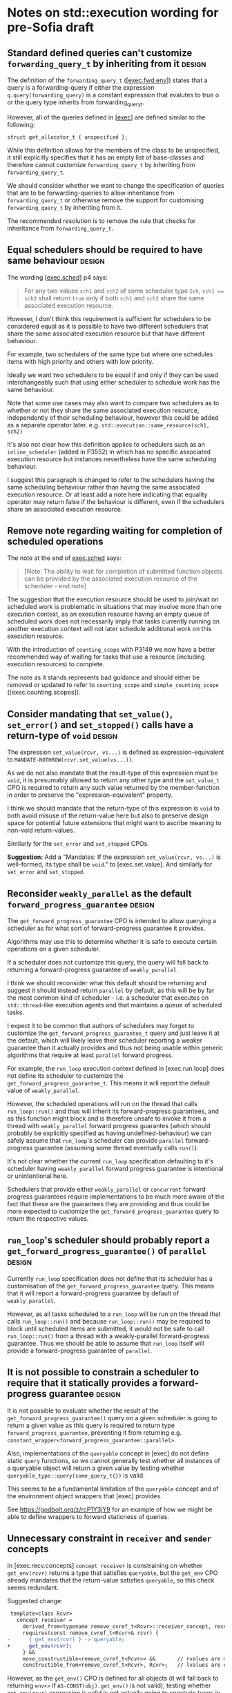 * Notes on std::execution wording for pre-Sofia draft

** Standard defined queries can't customize ~forwarding_query_t~ by inheriting from it :design:

The definition of the ~forwarding_query_t~ ([[[https://eel.is/c++draft/exec#fwd.env][exec.fwd.env]]]) states that a query is a
forwarding-query if either the expression ~q.query(forwarding_query)~ is a constant
expression that evalutes to true o or the query type inherits from forwarding_query_t.

However, all of the queries defined in [[[https://eel.is/c++draft/exec][exec]]] are defined similar to the following:
#+begin_src c++
  struct get_allocator_t { unspecified };
#+end_src

While this definition allows for the members of the class to be unspecified, it still
explicitly specifies that it has an empty list of base-classes and therefore cannot
customize ~forwarding_query_t~ by inheriting from ~forwarding_query_t~.

We should consider whether we want to change the specification of queries that are
to be forwarding-queries to allow inheritance from ~forwarding_query_t~ or otherwise
remove the support for customising ~forwarding_query_t~ by inheriting from it.

The recommended resolution is to remove the rule that checks for inheritance from
~forwarding_query_t~.

** Equal schedulers should be required to have same behaviour        :design:

The wording [[[https://eel.is/c++draft/exec#sched-4][exec.sched]]] p4 says:
#+begin_quote
For any two values ~sch1~ and ~sch2~ of some scheduler type ~Sch~, ~sch1 == sch2~ shall
return ~true~ only if both ~sch1~ and ~sch2~ share the same associated execution resource.
#+end_quote

However, I don't think this requirement is sufficient for schedulers to be considered
equal as it is possible to have two different schedulers that share the same associated
execution resource but that have different behaviour.

For example, two schedulers of the same type but where one schedules items with high
priority and others with low priority.

Ideally we want two schedulers to be equal if and only if they can be used interchangeably
such that using either scheduler to schedule work has the same behaviour.

Note that some use cases may also want to compare two schedulers as to whether or not
they share the same associated execution resource, independently of their scheduling
behaviour, however this could be added as a separate operator later.
e.g. ~std::execution::same_resource(sch1, sch2)~

It's also not clear how this definition applies to schedulers such as an ~inline_scheduler~
(added in P3552) in which has no specific associated execution resource but instances
nevertheless have the same scheduling behaviour.

I suggest this paragraph is changed to refer to the schedulers having the same
scheduling behaviour rather than having the same associated execution resource.
Or at least add a note here indicating that equality operator may return false
if the behaviour is different, even if the schedulers share an associated execution
resource.

** Remove note regarding waiting for completion of scheduled operations

The note at the end of [[https://eel.is/c++draft/exec#sched-note-1][exec.sched]] says:
#+begin_quote
[Note: The ability to wait for completion of submitted function objects can be
provided by the associated execution resource of the scheduler - end note]
#+end_quote

The suggestion that the execution resource should be used to join/wait on
scheduled work is problematic in situations that may involve more than one
execution context, as an execution resource having an empty queue of scheduled
work does not necessarily imply that tasks currently running on another
execution context will not later schedule additional work on this execution
resource.

With the introduction of ~counting_scope~ with P3149 we now have a better recommended
way of waiting for tasks that use a resource (including execution resources)
to complete.

The note as it stands represents bad guidance and should either be removed or
updated to refer to ~counting_scope~ and ~simple_counting_scope~ ([exec.counting.scopes]).

** Consider mandating that ~set_value()~, ~set_error()~ and ~set_stopped()~ calls have a return-type of ~void~ :design:

The expression ~set_value(rcvr, vs...)~ is defined as expression-equivalent to ~MANDATE-NOTHROW(rcvr.set_value(vs...))~.

As we do not also mandate that the result-type of this expression must be ~void~, it is presumably
allowed to return any other type and the ~set_value_t~ CPO is required to return any such value
returned by the member-function in order to preserve the "expression-equivalent" property.

I think we should mandate that the return-type of this expression is ~void~ to both avoid
misuse of the return-value here but also to preserve design space for potential future
extensions that might want to ascribe meaning to non-void return-values.

Similarly for the ~set_error~ and ~set_stopped~ CPOs.

*Suggestion:*
Add a "Mandates: If the expression ~set_value(rcvr, vs...)~ is well-formed, its type shall be ~void~." to [exec.set.value].
And similarly for ~set_error~ and ~set_stopped~.

** Reconsider ~weakly_parallel~ as the default ~forward_progress_guarantee~ :design:

The ~get_forward_progress_guarantee~ CPO is intended to allow querying a scheduler
as for what sort of forward-progress guarantee it provides.

Algorithms may use this to determine whether it is safe to execute certain
operations on a given scheduler.

If a scheduler does not customize this query, the query will fall back to returning
a forward-progress guarantee of ~weakly_parallel~.

I think we should reconsider what this default should be returning and suggest it
should instead return ~parallel~ by default, as this will be by far the most common
kind of scheduler - i.e. a scheduler that executes on ~std::thread~-like execution
agents and that maintains a queue of scheduled tasks.

I expect it to be common that authors of schedulers may forget to customize the
~get_forward_progress_guarantee_t~ query and just leave it at the default, which
will likely leave their scheduler reporting a weaker guarantee than it actually
provides and thus not being usable within generic algorithms that require at least
~parallel~ forward progress.

For example, the ~run_loop~ execution context defined in [exec.run.loop] does not
define its scheduler to customize the ~get_forward_progress_guarantee_t~.
This means it will report the default value of ~weakly_parallel~.

However, the scheduled operations will run on the thread that calls ~run_loop::run()~
and thus will inherit its forward-progress guarantees, and as this function might
block and is therefore unsafe to invoke it from a thread with ~weakly_parallel~
forward progress guarantes (which should probably be explicitly specified as
having undefined-behaviour) we can safely assume that ~run_loop~'s scheduler can
provide ~parallel~ forward-progress guarantee (assuming some thread eventually calls
~run()~).

It's not clear whether the current ~run_loop~ specification defaulting to it's scheduler
having ~weakly_parallel~ forward progress guarantee is intentional or unintentional here.

Schedulers that provide either ~weakly_parallel~ or ~concurrent~ forward progress
guarantees require implementations to be much more aware of the fact that these
are the guarantees they are providing and thus could be more expected to customize
the  ~get_forward_progress_guarantee~ query to return the respective values.

** ~run_loop~'s scheduler should probably report a ~get_forward_progress_guarantee()~ of ~parallel~ :design:

Currently ~run_loop~ specification does not define that its scheduler has a customisation of
the ~get_forward_progress_guarantee~ query. This means that it will report a forward-progress
guarantee by default of ~weakly_parallel~.

However, as all tasks scheduled to a ~run_loop~ will be run on the thread that calls
~run_loop::run()~ and because ~run_loop::run()~ may be required to block until scheduled
items are submitted, it would not be safe to call ~run_loop::run()~ from a thread
with a weakly-parallel forward-progress guarantee. Thus we should be able to assume
that ~run_loop~ itself will provide a forward-progress guarantee of ~parallel~.

** It is not possible to constrain a scheduler to require that it statically provides a forward-progress guarantee :design:

It is not possible to evaluate whether the result of the ~get_forward_progress_guarantee()~
query on a given scheduler is going to return a given value as this query is required
to return type ~forward_progress_guarantee~, preventing it from returning e.g.
~constant_wrapper<forward_progress_guarantee::parallel>~.

Also, implementations of the ~queryable~ concept in [exec] do not define static ~query~
functions, so we cannot generally test whether all instances of a queryable object
will return a given value by testing whether ~queryable_type::query(some_query_t{})~ is valid.

This seems to be a fundamental limitation of the ~queryable~ concept and of the environment
object wrappers that [exec] provides.

See https://godbolt.org/z/rcP1Y3jY9 for an example of how we might be able to define
wrappers to forward staticness of queries.

** Unnecessary constraint in ~receiver~ and ~sender~ concepts

In [exec.recv.concepts] ~concept receiver~ is constraining on whether ~get_env(rcvr)~ returns a type that satisfies ~queryable~,
but the ~get_env~ CPO already mandates that the return-value satisfies ~queryable~, so this check seems redundant.

Suggested change:
#+begin_src diff
   template<class Rcvr>
     concept receiver =
       derived_from<typename remove_cvref_t<Rcvr>::receiver_concept, receiver_t> &&
       requires(const remove_cvref_t<Rcvr>& rcvr) {
  -      { get_env(rcvr) } -> queryable;
  +      get_env(rcvr);
       } &&
       move_constructible<remove_cvref_t<Rcvr>> &&       // rvalues are movable, and
       constructible_from<remove_cvref_t<Rcvr>, Rcvr>;   // lvalues are copyable
#+end_src

However, as the ~get_env()~ CPO is defined for all objects (it will fall back to returning
~env<>~ if ~AS-CONST(obj).get_env()~ is not valid), testing whether ~get_env(rcvr)~
expression is valid is not actually going to constrain types in any way.
So we could consider just removing the entire ~requires~ expression that checks
for ~get_env(rcvr)~.

Similar changes should be applied to the ~sender~ concept definition in [exec.snd.concepts].

** Unnecessary constraint in ~operation_state~ concept

The ~operation_state~ concept is defined in [exec.opstate.general] as follows:
#+begin_src c++
  template<class O>
    concept operation_state =
      derived_from<typename O::operation_state_concept, operation_state_t> &&
      is_object_v<O> &&
      requires (O& o) {
        { start(o) } noexcept;
      };
#+end_src

The ~requires~ expression that checks that the ~start(op)~ expression is valid also
checks that this expression is ~noexcept~. However, the ~start~ CPO already mandates
that the expression is ~noexcept~ and so the additional ~noexcept~ check in the
~operation_state~ concept seems unnecessary.

Can we simplify the ~operation_state~ concept to remove the ~noexcept~ check?

** Specification of queries should not require passing references to global CPO objects


The specification of most queries in [exec] defines them to be "expression-equivalent to"
calling the ~query()~ member-function, passing the global CPO object as the argument.

For example: The ~get_allocator~ query is defined as:
#+begin_src c++
  namespace std::execution {
  struct get_allocator_t { unspecified };
  inline constexpr get_allocator_t get_allocator{};
#+end_src
such that ~get_allocator(env)~ is expression-equivalent to ~MANDATE-NOTHROW(AS-CONST(env).query(get_allocator))~

However, when such a formulation is combined with the definition of customization-point object
in [customization.point.object] we can end up with implementations that need to unnecessarily
pass references to the global object.

The wording in [customization.point.object] requires that calling ~operator()~ on any instance of the
customization-point object type, whether const-qualfified or not and whether on an lvalue or rvalue,
has equivalent effects to calling the original customization point object.

Since the effects of calling ~get_allocator(env)~ is such that it passes the object ~get_allocator~ as
an argument to the ~env.query()~ call, then all calls to function objects of type ~get_allocator_t~
must also be expression-equivalent to ~env.query(get_allocator)~. i.e they must pass in a reference
to the global object as this would be detectable behaviour inside the ~query()~ member function.

For example, I could write a ~query()~ function that looked like:
#+begin_src c++
  struct my_env {
    std::allocator<void> query(const std::execution::get_allocator_t& q) const noexcept {
      assert(&q == &std::execution::get_allocator);
      return std::allocator<void>{};
    }
  };
#+end_src
and would be presumably within expected behaviour for the assertion to pass when evaluating
#+begin_src c++
  my_env env;
  auto query = std::execution::get_allocator;
  auto alloc = query(env);
#+end_src

In order to satisfy this behaviour, implementations would need to define ~get_allocator_t~
something like the following:
#+begin_src c++
  namespace std::execution {
    template<class Queryable, class Query>
    concept __has_query = requires(const Queryable& env, const Query& query) {
      env.query(query);
    };

    template<class Queryable, class Query>
    using __query_result_t = decltype(std::declval<const Queryable&>().query(std::declval<const Query&>()));

    struct get_allocator_t {
      template<__has_query<get_allocator_t> Queryable>
      static constexpr auto operator()(const Queryable& q) noexcept
        -> __query_result_t<Queryable, get_allocator_t>;
    };
    inline constexpr get_allocator_t get_allocator{};
    // Must define the operator() overload after 'get_allocator' object definition
    // so that it can pass a reference to 'get_allocator'.
    template<__has_query<get_allocator_t> Queryable>
    constexpr auto get_allocator_t::operator()(const Queryable& q) noexcept
      -> __query_result_t<Queryable, get_allocator_t> {
      return q.query(get_allocator);
    }
  }
#+end_src

This can result in potential aliasing of the CPO object, forcing an instance to live in the binary.

If queries were instead defined to pass a prvalue CPO as an argument to the ~query()~ member
function then implementations could avoid unnecessarily aliasing the global CPO object and
also allow simplification of the implementation, allowing the ~operator()~ to be defined
inline.

For example, simply changing ~get_allocator(env)~ to be expression-equivalent to ~MANDATE-NOTHROW(AS-CONST(env).query(auto(get_allocator)))~
would now permit the following implementation:
#+begin_src c++
  namespace std::execution {
    template<class Queryable, class Query>
    concept __has_query = requires(const Queryable& env) {
      env.query(Query{});
    };

    template<class Queryable, class Query>
    using __query_result_t = decltype(std::declval<const Queryable&>().query(std::declval<Query>()));

    struct get_allocator_t {
      template<__has_query<get_allocator_t> Queryable>
      static constexpr auto operator()(const Queryable& q) noexcept
        -> __query_result_t<Queryable, get_allocator_t> {
        return q.query(get_allocator_t{});
      }
    };
    inline constexpr get_allocator_t get_allocator{};
  }
#+end_src

The suggested change is to replace occurrences of a customization-point object ~cpo~ with ~auto(cpo)~ in
the "expression-equvalent to" expression for all customization-point objects defined in [exec].

** ~FWD-ENV(env)~ is unclear about ownership/lifetime of ~env~ object   :clarify:

The specification for ~FWD-ENV(env)~ says that for queryable object ~env~, ~FWD-ENV(env).query(q, as...)~
is expression-equivalent to ~env.query(q, as...)~.

My interpretation of this is that this must end up calling ~env.query~ on the original ~env~ object,
not on a copy of ~env~, and thus the resulting type of ~FWD-ENV(env)~ necessarily needs to store
~env~ itself (e.g. by in-place constructing it as a member of the ~FWD-ENV(env)~ object) or by
storing a reference to ~env~.

However, many uses of ~FWD-ENV~ use ~FWD-ENV(get_env(x))~ which might end up passing a temporary
object to ~FWD-ENV~ and so holding a reference to ~env~ does not seem like a suitable implementation
strategy.

The ~queryable~ concept does not require that the type is copyable/movable, so we cannot
necessarily guarantee that we could move/copy the object returned from ~get_env()~ into another
object anyway - it would need to be in-place constructed within the object returned by ~FWD-ENV~.

** Consider making use of ~type_order~ facilities to require canonical ~completion_signatures~ :improvement:design:

With the introduction of compile-time type-ordering, we should consider whether to mandate taking
advantage of the ability to sort types to require specializations of the ~completion_signatures~
class template to have the completion-signatures listed in a canonical order.

Forcing a canonical order could help reduce the number of template instantiations in cases where
two senders compute equivalent sets of completion signatures but where the completion signatures
are listed in a different order.

** Should ~transform_sender~, ~transform_env~ and ~apply_sender~ functions be customization points? :design:

The ~transform_sender~ ([exec.snd.transform]), ~transform_env~ ([exec.snd.transform.env]) and ~apply_sender~ ([exec.snd.apply])
are curently all defined as regular functions, whereas other customisation points are all defined as CPOs.

Why do we define these as normal functions and the others as CPOs?
Is the distinction here intentional?

The difference between declarations is observable.
- Customization point objects would not be found by ADL, whereas the current declarations
  can be expected to be found by ADL.
  e.g. if passing ~std::execution::default_domain~ as the first argument, as specified I would expect to be
  able to make an unqualified call to ~transform_sender(std::execution::default_domain(), sndr)~
  and this would find the ~std::execution::transform_sender~ function definition.
- Customization point objects can be passed around unqualified as function-objects,
  whereas when declared as a function-template you cannot pass around the function-name
  as an object.

Note that the stdexec implementation currently has ~transform_sender~ defined as a CPO, which would be non-compliant
according to the current specification.

** Clarify the intent of ~static_cast<Env>()~ in ~default_domain::transform_env()~ :clarify:

In [exec.domain.default] p5, the ~default_domain::transform_env~ is specified to have
a fallback return expression of ~static_cast<Env>(std::forward<Env>(env))~.

However, it's not clear what the purpose of the ~static_cast~ is here.
- If this function is passed an lvalue, then ~Env~ is an lvalue-reference and the static_cast does not
  do anything more than ~std::forward<Env>(env)~ does.
- If this function is passed an rvalue, then the ~static_cast~ will construct a new prvalue.
  - Why is this the desired behaviour?
  - Why is a similar cast not applied to the ~transform_sender~ implementation?

It is also not clear that introducing a move-construction here is valid:
- There is no requirement on the ~queryable~ concept that says that environment objects
  must provide a move or copy constructor, so forcing move-construction of a new
  environment object to be returned from ~transform_env()~ without constraining or
  mandating that the type ~Env~ is move-constructible seems incorrect.

** Unnecessary copy of sender in ~get-domain-late~ specification

In [exec.snd.expos] p14.1 in the specification of ~get-domain-late~ it uses a lambda
expression with the structured binding:
  #+begin_src c++
    [] {
      auto [_, sch, _] = sndr;
      return query-with-default(get_domain, sch, default_domain());
    }();
  #+end_src

However this will try to perform a copy of the sender which will be ill-formed if the
sender is not copyable (Note ~sndr~ is a const-ref). The structured binding should instead
start with ~auto& [_, sch, _] =~.

There is also a similar issue in the definition of ~execution::continues_on~ in
[exec.continues.on] p5, where it unnecessarily takes a copy/move of ~sndr~.
#+begin_src c++
  auto [_, data, child] = sndr;
  return schedule_from(std::move(data), std::move(child));
#+end_src

The above structured binding should be ~auto&& [_, data, child] = sndr;~ instead.

** Inconsistent support for ~std::execution~ queries taking additional arguments

The facilities in [exec] that define queryable types that provide implementations
of ~query()~ member-functions are inconsistent in their support for taking optional
additional arguments to the ~query()~ call.

In [exec.queryable.general] p1, which defines the general concepts of
/queryable object/, /query object/ and /query/, it talks about queries having a
possibly empty set of additional arguments.

The following definitions of ~queryable~ types defined in [exec] support taking
additional arguments to ~env.query(tag, as...)~:
- In [exec.snd.expos] p2 ~FWD-ENV(env).query(q, as...)~ is defined to be equivalent to ~env.query(q, as...)~
  if the query object ~q~ is a ~forwarding_query~.
  This is used as the environment returned by ~basic-receiver::get_env()~.
- In [exec.snd.expos] p4 ~JOIN-ENV(env1, env2)~ also defines that the environment
  object ~env3~ is returned from ~JOIN-ENV~ such that ~env3.query(q, as...)~ is
  equivalent to ~env1.query(q, as...)~ if that is valid, otherwise ~env2.query(q, as...)~.
- In [exec.as.awaitable] p4.4 the ~awaitable-receiver~ type is defined to return an
  environment ~env~ from its ~get_env()~ member-function such that ~env.query(tag, as...)~
  is equivalent to ~tag(get_env(as_const(crcvr.continuation.promise())), as...)~.
  (Which is itself a separate bug - it should be calling ~.query(tag, as...)~ member-function).
  
The following definitions of ~queryable~ types defined in [exec] *do not* support taking
additional arguments to ~env.query(tag)~.
- In [exec.snd.expos] p43.2 the ~impls-for<write-env-t>::get-env~ function is defined
  to return a ~queryable~ object ~e~ such that ~e.query(q)~ is equivalent to ~state.query(q)~
  if that is valid, otherwise ~get_env(rcvr).query(q)~.
- The ~read_env~ algorithm defined in [exec.read.env] only supports queries that do
  not take any additional arguments, although there doesn't appear to be anything
  stopping passing a stateless lambda as the query object (as long as it satisfies
  requirements of being a customization point object).
- In [exec.let] p6.2 it defines ~receiver2::get_env()~ to return a ~queryable~ object ~e~
  such that ~e.query(q)~ is equivalent to ~env.query(q)~ if that is valid, otherwise
  ~get_env(rcvr).query(q)~.
- In [exec.when.all] p6 it defines ~impls-for<when_all_t>::get-env~ to return a
  ~queryable~ object ~e~ such that ~e.query(get_stop_token)~ is equivalent to
  ~state.stop-src.get_token()~ and ~e.query(q)~ for some ~q~ that is not ~get_stop_token~
  to be ~get_env(rcvr).query(q)~.
- The class template ~env<Envs...>~ defined in [exec.env] is defined to have a
  ~query(QueryTag q)~ member-function that forwars the call to the first child
  environment env_{i} such that env_{i}.query(q) is valid.

We should be consistent with either uniformly supporting queries with additional
arguments or we should remove support for queries with additional arguments
altogether.

** The ~AS-EXCEPT-PTR(err)~ is potentially throwing when ~err~ has type ~error_code~

The ~AS-EXCEPT-PTR(err)~ exposition-only helper defined in [exec.general] p8 is not
necessarily ~noexcept~ yet is used in contexts (such as ~set_error()~ in [exec.sync.wait])
where emitting an exception would result in termination.

In particular, the paragraph that says it's equivalent to ~make_exception_ptr(system_error(err))~ when ~err~ is an ~error_code~
might throw from the ~system_error~ constructor as this constructor is not marked ~noexcept~.

I suggest this case be changed to catch any exception thrown by the ~system_error~ constructor
and return ~current_exception()~ in that case.

** Wording for ~std::execution::connect~ needs to specify that ~rcvr~ is only to be evaluated once

In [exec.connect] p6 it states that for expressions ~sndr~ and ~rcvr~, the expression ~connect(sndr, rcvr)~
is expression equivalent to either:
- ~new_sndr.connect(rcvr)~, or
- ~connect-awaitable(new_sndr, rcvr)~

Where ~new_sndr~ is defined as the expression
~transform_sender(decltype(get-domain-late(sndr, get_env(rcvr))){}, sndr, get_env(rcvr))~.

However, if you substitute the ~new_sndr~ expression into the ~new_sndr.connect(rcvr)~ expression
you can see that in the resulting expression, the subexpression ~rcvr~ appears multiple times
and yet the wording does not state that "except where ~rcvr~ expression is only evaluated once".

I suggest that we modify [exec.connect] p6 to the following:
#+begin_quote
The expression ~connect(sndr, rcvr)~ is expression-equivalent to:
- ~new_sndr.connect(rcvr)~ if that expression is well-formed.
  /Mandates:/ The type of the expression above satisfies ~operation_state~.
- Otherwise, ~connect-awaitable(new_sndr, rcvr)~.
<ins>except that ~rcvr~ is only evaluated once.</ins>
/Mandates:/ ~sender<Sndr> && receiver<Rcvr>~ is ~true~.
#+end_quote

** Wording for ~execution::on()~ incorrectly assumes that ~start()~ is called on execution context associated with ~get_scheduler(get_env(rcvr))~

The specification of ~execution::on~ in [exec.on], seems to assume that the scheduler obtained
from the receiver connected to it by ~get_scheduler(get_env(rcvr))~ is the scheduler that the
operation will be started on by calling ~start(op)~.

p1.1 states:
#+begin_quote
- ~on(sch, sndr)~, which starts a sender ~sndr~ on an execution agent belonging to a scheduler
  ~sch~'s associated execution resource and that, upon ~sndr~'s completion,
  *transfers execution back to the execution resource on which the sender was started*.
#+end_quote

There is currently no guarantee or requirement that callers of ~start(op)~ will make this call
on an execution agent belonging to the execution resource associated with the current
scheduler.

I suggest we amend this sentence to something like the following:
#+begin_quote
- ~on(sch, sndr)~, which starts a sender ~sndr~ on an execution agent belonging to a scheduler
  ~sch~'s associated execution resource and that, upon ~sndr~'s completion,
  *transfers execution back to the execution resource associated with the original
  current scheduler*.
#+end_quote

The /current scheduler/ is defined in p10.1:
#+begin_quote
- remember the *current scheduler*, ~get_scheduler(get_env(rcvr))~
#+end_quote

Alternatively, it may be clearer to just talk about the scheduler ~get_scheduler(get_env(rcvr))~
where ~on(sch, sndr)~ is connected to ~rcvr~.

** ~execution::transform_sender~ can return dangling references

The ~execution::transform_sender~ can return dangling references if a custom domain's ~transform_sender~ function
returns a prvalue.

Consider the following code:
  #+begin_src c++
  struct simple_sender { /* implementation omitted */ };
  struct other_sender { /* implementation omitted */ };
  struct my_domain {
    static constexpr other_sender transform_sender(simple_sender&& s) noexcept;
  };

  void example() {
    auto sndr = std::execution::transform_sender(my_domain{}, simple_sender{});
  }
  #+end_src

In this example, the implementation of ~std::execution::transform_sender~ is specified to have
a body for the instantiation of this call equivalent to overload #1 below:
  #+begin_src c++
  namespace std::execution {
    other_sender&& transform_sender(my_domain dom, simple_sender&& s) noexcept { // #1
      // This recursive call calls onto overload #2 below.
      return std::execution::transform_sender(dom,
                                              dom.transform_sender(std::forward<simple_sender>(s)));
    }

    other_sender&& transform_sender(my_domain dom, other_sender&& s) noexcept { // #2
      // my_domain cannot transform other_sender, so we fall back to transforming
      // using the default domain. Calls onto overload of default_domain::transform_sender() below.
      return default_domain().transform_sender(std::forward<other_sender>(s));
    }

    // As per [exec.domain.default] falls back to 'return std::forward<Sndr>(s);' if
    // tag_of_t<Sndr> is not well-formed.
    other_sender&& default_domain::transform_sender(other_sender&& s) noexcept {
      return std::forward<other_sender>(s);
    }
  }
  #+end_src

The problem here is that the call to ~dom.transform_sender()~ is returning a prvalue temporary which
is then being passed into overload #2 of ~execution::transform_sender()~ which is then returning
an rvalue reference to this temporary which it is then returning from overload #1.

However, the lifetime of this temporary ends immediately upon returning from ~execution::transform_sender()~
and thus the caller in ~example()~ above is left initializing its local variable ~sndr~ from a dangling
reference.

The definition of ~execution::transform_sender~ needs to be fixed to avoid this case of returning a
reference to a temporary object.

A simple fix here would be to use an ~auto~ return type rather than a ~decltype(auto)~ return type to
force ~execution::transform_sender~ to always return a newly constructed prvalue sender.
The downside with this, however, is that in the reasonably common case of the call to ~transform_sender()~
resulting in no transformation and just returning the original object such a design would incur
an additional move operation of the sender, which could be expensive for large sender expressions.

Another alternative could be to force the result of a nested call to ~execution::transform_sender~
to always return a prvalue:
i.e. change the ~final-sndr~ expression for the case where ~transformed-sndr~ and ~sndr~ have different
types to be ~auto(transform_sender(dom, transformed-sndr, env...))~.

Suggested wording change is to modify [exec.snd.transform] p1 as follows:
#+begin_quote
Let ~transformed-sndr~ be the expression:
- ~dom.transform_sender(std::forward<Sndr>(sndr), env...)~
if that expression is well-formed;  otherwise,
- ~default_domain().transform_sender(std::forward<Sndr>(sndr), env...)~

Let ~final-sndr~ be the expression ~transformed-sndr~ if ~transformed-sndr~ and ~sndr~
have the same type ignoring cv-qualifiers; otherwise it is the expression
<ins> ~auto(~ </ins> ~transform_sender(dom, transformed-sndr, env...)~ <ins> ~)~ </ins>.
#+end_quote

** Unformatted

- Wording for ~connect()~ defines fallback to be expression-equivalent to ~connect-awaitable(new_sndr, rcvr)~.
  However, ~connect-awaitable~ has a ~requires~ clause that checks that ~rcvr~ is able to receive all of the
  completion signals.
  - Should be be "mandating" that ~rcvr~ is able to receive all of the signals rather than using "constraints"
    here?
  - We don't seem to use constraints that check the receiver is able to accept all of the signals when
    calling member ~.connect()~ function so I think we should be consistent with the ~connect-awaitable~
    fallback here.

- Wording for ~connect()~ defines ~operation-state-task~ which must have ~promise_type~ member equal to
  ~connect-awaitable-promise~ whose type depends on type of ~sndr~ and ~rcvr~ expressions passed into
  ~connect()~. However, other than the ~::promise_type~ member alias, there isn't anything in
  ~operation-state-task~ that actually depends on the types of the sender/receiver and so we could
  potentially avoid making this type dependent and all of the additional instantiations needed
  to use it if we instead specialised ~coroutine_traits<operation-state-task, _Sndr, _Rcvr>~ to
  have a ~promise_type~ of ~connect-awaitable-promise~ rather than specifying that ~operation-state-task~
  must have a ~promise_type~ of ~connect-awaitable-promise~.

- Wording for ~connect()~ constructs a coroutine for awaitables but does not make use of the allocator
  provided by ~get_allocator(get_env(rcvr))~ to allocate the coroutine state. Instead, it just uses
  the global allocation function. Should it use the allocator from the environment instead?

- Wording for ~connect-awaitable~ helper in [exec.connect] uses ~same_as<V, void>~ to check for void return-type
  of the await expression, but we should be using ~is_void_v<V>~ here to also handle /cv/ ~void~.

- Should definition of ~connect-awaitable-promise~ in [exec.connect] be calling ~unreachable()~ inside
  the ~final_suspend()~, ~unhandled_exception()~ and ~return_void()~ member-functions instead of ~terminate()~?

- Wording for [exec.as.awaitable] [[https://eel.is/c++draft/exec#as.awaitable-7.2][p7.2]] uses "Preconditions:" for things that look like they should be "constraints".

- Wording for [exec.as.awaitable] [[https://eel.is/c++draft/exec#as.awaitable-7.2][p7.2]] contains the phrase:
  #+begin_quote
... and the expression ~co_await expr~ in a coroutine with promise type ~U~ is expression-equivalent
to the same expression in a coroutine with promise type ~Promise~.
  #+end_quote
  It is not clear how this can be "expression-equivalent to" as the types involved are not the
  same: a different ~coroutine_handle<Promise>~ type is passed to ~await_suspend()~ and ~Promise~
  potentially calls ~await_transform~.
  Perhaps we should use some phrasing along the lines of "effects equivalent to" instead of
  "expression-equivalent to"?

  Alternatively, perhaps there is a different way to describe this by checking whether:
  ~GET-AWAITER(expr, p)~ satisfies ~is-awaiter<Promise>~ where ~p~ is an lvalue-reference to
  an unspecified promise type that does not have an ~await_transform~ member.
  This should effectively just apply the ~operator co_await()~ if such a call is well-formed
  and then check that the result is a valid awaiter in a coroutine with promise-type ~Promise~.
  This would avoid the need to say anything about whether a ~co_await~ expression in some
  coroutine with an unspecified promise is equivalent to a ~co_await~ expression in a
  coroutine with the promise type of ~Promise~.

- Wording for ~as_awaitable~ in [exec.as.awaitable] defines what ~as_awaitable(expr, p)~ is
  equivalent to if ~p~ is an lvalue, but doesn't say what happens if ~p~ is not an lvalue.
  I think we need to say something like "If ~p~ is not an lvalue then ~as_awaitable(expr, p)~
  is ill-formed."

- Wording for [exec.as.awaitable] concept ~awaitable-sender~ refers to unqualified ~awaitable-receiver~
  type. This type should be qualified as ~sender-awaitable<Sndr, Promise>::awaitable-receiver~.

- In [exec.as.awaitable] should ~sender-awaitable~ handle the case where the completion-signatures of the sender
  do not contain any error completions and where ~is_nothrow_constructible_v<result-type, Vs...>~ is true for
  all value completions ~set_value_t(Vs...)~ by avoiding the need to store an ~exception_ptr~ and also
  declaring the ~await_resume()~ member function of ~sender-awaitable~ as ~noexcept~?
  Implementations can already do this if they want to (strengthening is allowed), but do we want
  to require implementations to do this?

- In [exec.as.awaitable] the ~awaitable-receiver::set_value~ member-function is defined as having
  a constraint that the result-type is constructible from the values. Should we be using mandates
  here instead? There shouldn't be any need to change behaviour based on whether or not the
  receiver's completion methods are well-formed or not.

- In [exec.as.awaitable] [[https://eel.is/c++draft/exec#as.awaitable-4.4][p4.4]] we define ~get_env(crcvr).query(tag, as...)~ as expression equivalent
  to ~tag(get_env(as_const(crcvr.continuation.promise())), as...)~.
  However, this can result in the returned environment satisfying some queries by returning default
  values when the original environment did not provide implementations for those queries. This is
  inconsistent with the definitions of ~env<Envs...>::query()~, ~FWD-ENV~ and other environment wrappers
  for which an ~env.query(q)~ is only valid if the underlying environment's ~env.inner.query(q)~ expression is valid.

- In [exec.as.awaitable] p7.1 the wording says that ~as_awaitable(expr, p)~ is expression equivalent to
  ~expr.as_awaitable(p)~ if that expression is well formed, and if so then mandates that the type of that
  expression satisfies ~is-awaitable<Promise>~.
  - The use of MANDATES here seems inconsistent with the definition of ~with-await-transform~
    in [exec.awaitable] which has an ~await_transform~ overload that constrains the call to ~value.as_awaitable(promise)~
    to both be a valid expression and have a return-type that satisfies ~is-awaitable<Promise&>~.
  - We should be consistent between ~execution::as_awaitable(sndr, promise)~ and ~with-await-transform~
    as to whether we use constraints or mandates to check that the result of ~.as_awaitable()~ satisifies
    ~is-awaitable~.
  - In fact, we may actually want to use a different concept that only checks for the ~awaitable~ concept
    and that does not apply any ~promise.await_transform~ transformations. The ~is-awaitable~ concept will
    apply ~await_transform~ to the argument-type, which in this case is the result of calling ~expr.as_awaitable(promise)~.
    However, the typical use case for the ~as_awaitable()~ CPO is to call it from within ~await_transform~
    (like ~with_awaitable_senders~ helper does) in which case the type that we want to check has already
    gone through the promise-type's ~await_transform~ transformation and so passing the result through
    ~await_transform~ again as part of ~is-awaitable~ concept check seems incorrect.

- In [exec.awaitable] the definition of the ~has-as-awaitable~ concept constrains the result of calling
  ~std::forward<T>(t).as_awaitable(p)~ as needing to satisfy ~is-awaitable<Promise&>~.
  However, the ~is-awaitable~ concept takes its ~Promise~ template parameter and passes this as the
  template argument to ~coroutine_handle<Promise>~. Thus, this would end up trying to instantiate
  ~coroutine_handle<Promise&>~ which is probably not what was intended.

  The ~is-awaitable<Promise&>~ constraint needs to be changed to ~is-awaitable<Promise>~ as the
  ~is-awaitable~ concept applies the necessary lvalue reference to the template argument where
  necessary.

- [exec.with.awaitable.senders] p2 The ~requires~ clause checking whether
  ~other.unhandled_stopped()~ is valid should also check that the result satisfies
  ~convertible_to<coroutine_handle<>>~, similarly to how the exposition-only concept
  ~awaitable-sender~ defined in [exec.as.awaitable] does.

- [exec.with.awaitable.senders] p3 Consider mandating here that ~derived_from<Promise, with_awaitable_senders>~ is satisfied
  to ensure that the ~static_cast<Promise&>(*this)~ is a valid expression.

- [exec.with.awaitable.senders] p3 The ~with_awaitable_senders::await_transform~ member function
  should declare a conditionally-noexcept exception specification to be consistent with
  the ~with-await-transform::await_transform~ function.

- Definition of ~transform_sender~ says to compare types of ~sndr~ and ~transformed-sndr~ ignoring cv-qualifiers
  but this doesn't take into account that ~sndr~ might be ~T&&~ and ~transformed-sndr~ may be ~T~ (e.g. if the transform
  returned a prvalue).

  My interpretation was that I should apply the test ~same_as<remove_cv_t<decltype(sndr)>, remove_cv_t<decltype(transformed-sndr)>>~.
  However, ~remove_cv_t~ does not remove qualifiers from a type ~Sndr&&~ (which is the type of ~sndr~).
  Is the intention that this should instead use ~same_as<remove_cvref_t<decltype(sndr)>, remove_cvref_t<decltype(transformed-sndr)>>~?
  If so, can we use some more precise wording than "ignoring cv-qualifiers" to describe this?

** Issues that need more investigation

- ~env<Envs...>::query()~ has a return-type defined as ~decltype(auto)~.
  I suspect this may cause problems for some queries that need to get the return-type but
  for which the body may not yet be valid (e.g. because some types are still incomplete).
  Although I don't have any concrete examples of where this is an issue at the moment.

- ~get_allocator_t~ uses ~MANDATE-NOTHROW~ but lots of allocator types are not actually required
  to be nothrow copyable/movable, only that they are "Throws: nothing".
  - Do we need this to be transparent to ~noexcept~ here, instead?

- ~with-await-transform::await_transform()~ uses ~decltype(auto)~ as the return-type.
  Should it use a trailing return-type instead?

- Wording for ~connect()~ requires evaluating ~get_env(rcvr)~ even if ~get-domain-late~ ends up
  returning a ~default_domain~. Do we want to allow eliding call to ~get_env(rcvr)~ if the
  returned environment would be unused?



* Notes not directly related to [exec] wording

- suggestion for language improvement for lookup of ~operator co_await()~.
  - Why can't we make the expression ~operator co_await(x)~ perform lookup of both member-function
    and namespace-scope functions (using ADL) and then perform overload resolution on both
    rather than having to separately perform member and non-member lookup?


